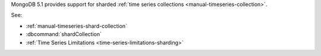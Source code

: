 MongoDB 5.1 provides support for sharded :ref:`time series collections
<manual-timeseries-collection>`.

See:

- :ref:`manual-timeseries-shard-collection`
- :dbcommand:`shardCollection`
- :ref:`Time Series Limitations <time-series-limitations-sharding>`
